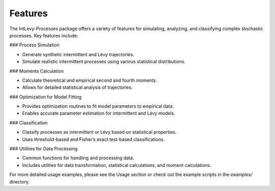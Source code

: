 .. _features:

Features
========

The IntLevy-Processes package offers a variety of features for simulating, analyzing, and classifying complex stochastic processes. Key features include:

### Process Simulation

- Generate synthetic intermittent and Lévy trajectories.
- Simulate realistic intermittent processes using various statistical distributions.

+--------------------------+------------------------------------------------------------------------------------------+------------------------------------------------------------------------------------------------------------------------------------------------------------------------------+---------------------------------------------------+
| Function                 | Description                                                                              | Parameters                                                                                                                                                                   | Returns                                           |
+==========================+==========================================================================================+==============================================================================================================================================================================+===================================================+
| `intermittent3`          | Simulates an intermittent 2D random walk with switching regimes (diffusion and ballistic motion). | - `nt` (int): Number of time steps. <br> - `dt` (float): Time interval between steps. <br> - `mean_bal_sac` (float): Mean velocity for ballistic regime. <br> - `diffusion` (float): Diffusion coefficient. <br> - `rate21` (float): Transition rate from ballistic to diffusive. <br> - `rate12` (float): Transition rate from diffusive to ballistic. | `(x, y)` tuple of arrays with the x and y coordinates over time. |
+--------------------------+------------------------------------------------------------------------------------------+------------------------------------------------------------------------------------------------------------------------------------------------------------------------------+---------------------------------------------------+
| `wait_times`             | Generates waiting times following a power-law distribution for Lévy processes.           | - `taui` (float): Scaling factor for waiting times. <br> - `lN` (int): Number of samples. <br> - `lalpha` (float): Lévy distribution exponent (1 < lalpha < 3).            | Array of generated waiting times.                |
+--------------------------+------------------------------------------------------------------------------------------+------------------------------------------------------------------------------------------------------------------------------------------------------------------------------+---------------------------------------------------+
| `levy_flight_2D_Simplified` | Simulates a 2D Lévy flight using specified parameters.                    | - `n_redirections` (int): Number of redirection steps. <br> - `n_max` (int): Maximum number of measurement points. <br> - `alpha` (float): Lévy distribution exponent (1 < alpha < 3). <br> - `tmin` (float): Minimum flight time. <br> - `v_mean` (float): Mean velocity. <br> - `measuring_dt` (float): Time interval for measurements. | `(x_measured, y_measured)` tuple of arrays with the x and y positions at measurement times. |
+--------------------------+------------------------------------------------------------------------------------------+------------------------------------------------------------------------------------------------------------------------------------------------------------------------------+---------------------------------------------------+

### Moments Calculation

- Calculate theoretical and empirical second and fourth moments.
- Allows for detailed statistical analysis of trajectories.

+--------------------------+-----------------------------------------------------------------------------------------+---------------------------------------------------------------------------------------------------------------------------------------------------------------------------+---------------------------------------------------+
| Function                 | Description                                                                             | Parameters                                                                                                                                                                | Returns                                           |
+==========================+=========================================================================================+===========================================================================================================================================================================+===================================================+
| `mom4_serg_log`          | Calculates the theoretical logarithm of the 4th moment for intermittent search processes. | - `t` (array-like): Time lags. <br> - `v0` (float): Mean velocity. <br> - `D` (float): Diffusion coefficient. <br> - `lambdaB` (float): Transition rate to ballistic regime. <br> - `lambdaD` (float): Transition rate to diffusive regime. | Array of the logarithm of the 4th moment values. |
+--------------------------+-----------------------------------------------------------------------------------------+---------------------------------------------------------------------------------------------------------------------------------------------------------------------------+---------------------------------------------------+
| `mom2_serg_log`          | Calculates the theoretical logarithm of the 2nd moment for intermittent search processes. | - `tau` (array-like): Time lags. <br> - `v` (float): Mean velocity. <br> - `D` (float): Diffusion coefficient. <br> - `lambdaB` (float): Transition rate to ballistic regime. <br> - `lambdaD` (float): Transition rate to diffusive regime. | Array of the logarithm of the 2nd moment values. |
+--------------------------+-----------------------------------------------------------------------------------------+---------------------------------------------------------------------------------------------------------------------------------------------------------------------------+---------------------------------------------------+
| `theor_levy_moment`      | Calculates the theoretical nth moment for Lévy flights (not in log form).              | - `n_mom` (int): The order of the moment (e.g., 2 or 4). <br> - `alpha` (float): Lévy distribution exponent (1 < alpha < 3). <br> - `v` (float): Mean velocity. <br> - `t` (array-like): Time lags. <br> - `tmin` (float): Minimum flight time. | Array of nth moment values.                      |
+--------------------------+-----------------------------------------------------------------------------------------+---------------------------------------------------------------------------------------------------------------------------------------------------------------------------+---------------------------------------------------+
| `levy_moments_log`       | Calculates the theoretical logarithm of the nth moment for Lévy flights.               | - `n_mom` (int): The order of the moment (e.g., 2 or 4). <br> - `alpha` (float): Lévy distribution exponent (1 < alpha < 3). <br> - `v_mean` (float): Mean velocity. <br> - `t_list` (array-like): List of time lags. <br> - `tmin` (float): Minimum flight time. | Array of the logarithm of nth moment values.    |
+--------------------------+-----------------------------------------------------------------------------------------+---------------------------------------------------------------------------------------------------------------------------------------------------------------------------+---------------------------------------------------+

### Optimization for Model Fitting

- Provides optimization routines to fit model parameters to empirical data.
- Enables accurate parameter estimation for intermittent and Lévy models.

+-------------------------------+-----------------------------------------------------------------------------------------+--------------------------------------------------------------------------------------------------------------------------------------------------------------------------------+-----------------------------------------------------------------------+
| Function                      | Description                                                                             | Parameters                                                                                                                                                                     | Returns                                                               |
+===============================+=========================================================================================+================================================================================================================================================================================+=======================================================================+
| `to_optimize_mom4_serg_log`   | Objective function to optimize parameters for the 4th moment in intermittent search processes. | - `variables` (list): `[v0, D, lambdaB, lambdaD]` values for velocity, diffusion, and transition rates. <br> - `tau_list` (array-like): List of time lags. <br> - `logdx4` (array-like): Empirical 4th moment data (log scale). | Mean squared error between empirical and theoretical log 4th moments. |
+-------------------------------+-----------------------------------------------------------------------------------------+--------------------------------------------------------------------------------------------------------------------------------------------------------------------------------+-----------------------------------------------------------------------+
| `to_optimize_mom2_serg_log`   | Objective function to optimize parameters for the 2nd moment in intermittent search processes. | - `variables` (list): `[v0, D, lambdaB, lambdaD]` values for velocity, diffusion, and transition rates. <br> - `tau_list` (array-like): List of time lags. <br> - `logdx2` (array-like): Empirical 2nd moment data (log scale). | Mean squared error between empirical and theoretical log 2nd moments. |
+-------------------------------+-----------------------------------------------------------------------------------------+--------------------------------------------------------------------------------------------------------------------------------------------------------------------------------+-----------------------------------------------------------------------+
| `to_optimize_mom4_and_2_serg_log` | Objective function to optimize both 2nd and 4th moments simultaneously for intermittent search processes. | - `variables` (list): `[v0, D, lambdaB, lambdaD]` values for velocity, diffusion, and transition rates. <br> - `tau_list` (array-like): List of time lags. <br> - `logdx2` (array-like): Empirical 2nd moment data (log scale). <br> - `logdx4` (array-like): Empirical 4th moment data (log scale). | Combined mean squared error for both moments. |
+-------------------------------+-----------------------------------------------------------------------------------------+--------------------------------------------------------------------------------------------------------------------------------------------------------------------------------+-----------------------------------------------------------------------+
| `to_optimize_mom4_serg_log_vl` | Optimization function for the 4th moment, with fixed values for `D` and `lambdaD`.     | - `variables` (list): `[v0, lambdaB]` values for velocity and transition rate to ballistic regime. <br> - `tau_list` (array-like): List of time lags. <br> - `logdx4` (array-like): Empirical 4th moment data (log scale). <br> - `tos_D` (float): Fixed diffusion coefficient. <br> - `tos_lambdaD` (float): Fixed transition rate to diffusive regime. | Mean absolute error relative to empirical 4th moment values. |
+-------------------------------+-----------------------------------------------------------------------------------------+--------------------------------------------------------------------------------------------------------------------------------------------------------------------------------+-----------------------------------------------------------------------+
| `to_optimize_second_ll`       | Optimization function for the 2nd moment, with fixed values for velocity and diffusion.  | - `variables` (list): `[lambdaB, lambdaD]` transition rates to ballistic and diffusive regimes. <br> - `tau_list` (array-like): List of time lags. <br> - `logdx2` (array-like): Empirical 2nd moment data (log scale). <br> - `tos_v` (float): Fixed velocity value. <br> - `tos_D` (float): Fixed diffusion coefficient. | Mean absolute error relative to empirical 2nd moment values. |
+-------------------------------+-----------------------------------------------------------------------------------------+--------------------------------------------------------------------------------------------------------------------------------------------------------------------------------+-----------------------------------------------------------------------+
| `to_optimize_levy`            | Objective function to optimize 'alpha' and 'v_mean' parameters for Lévy flights.        | - `params` (list): `[alpha, v_mean]` values for Lévy exponent and mean velocity. <br> - `t_list` (array-like): List of time lags. <br> - `dx2_log` (array-like): Empirical log 2nd moments. <br> - `dx4_log` (array-like): Empirical log 4th moments. <br> - `tmin` (float): Minimum flight time. | Mean squared error between empirical and theoretical moments for Lévy flights. |
+-------------------------------+-----------------------------------------------------------------------------------------+--------------------------------------------------------------------------------------------------------------------------------------------------------------------------------+-----------------------------------------------------------------------+

### Classification

- Classify processes as intermittent or Lévy based on statistical properties.
- Uses threshold-based and Fisher’s exact test-based classifications.

+--------------------------+-----------------------------------------------------------------------------------------+----------------------------------------------------------------------------------------------------------------------------------------------------------------------------------------------------+------------------------------------------------------------------------------+
| Function                 | Description                                                                             | Parameters                                                                                                                                                                                         | Returns                                                                      |
+==========================+=========================================================================================+====================================================================================================================================================================================================+==============================================================================+
| `real_k_and_fisher`      | Calculates frequency matrix and detection metrics for a binary sequence, with Fisher’s exact test for correlation. | - `binary_vector` (array-like): Sequence of binary values (0s and 1s).                                                                                     | Tuple containing the frequency matrix, detection values, and log of Fisher exact test values. |
+--------------------------+-----------------------------------------------------------------------------------------+----------------------------------------------------------------------------------------------------------------------------------------------------------------------------------------------------+------------------------------------------------------------------------------+
| `frequency_matrix_2D`    | Creates a 2D frequency matrix based on a threshold, optionally normalizing by row sums.  | - `d__ss` (array-like): Input data sequence. <br> - `threshold` (float): Threshold to create binary vector from data. <br> - `normalized` (bool): Whether to normalize by row sums. | 2x2 frequency matrix. |
+--------------------------+-----------------------------------------------------------------------------------------+----------------------------------------------------------------------------------------------------------------------------------------------------------------------------------------------------+------------------------------------------------------------------------------+
| `form_groups`            | Calculates detection and Fisher test metrics across multiple thresholds, with optional plotting. | - `vector` (array-like): Input data sequence. <br> - `threshold_array` (array-like): Array of thresholds to evaluate. <br> - `graph` (bool): If `True`, plots detection metrics. <br> - `x_label` (str): X-axis label for plot. <br> - `title` (str): Title for plot. <br> - `x_axis_format` (str): Format for x-axis labels. | Tuple of lists for detection metrics, Fisher metrics, and minimum values of detection and Fisher test results. |
+--------------------------+-----------------------------------------------------------------------------------------+----------------------------------------------------------------------------------------------------------------------------------------------------------------------------------------------------+------------------------------------------------------------------------------+
| `parse_trials`           | Parses a list of parameters using log-transformed threshold ratios and returns the optimal parameter set. | - `lparams_list` (list of arrays): List of parameters for each trial. <br> - `threshold_ratio` (float): Ratio for log thresholding.                        | Optimal set of parameters based on minimum calculated distance.              |
+--------------------------+-----------------------------------------------------------------------------------------+----------------------------------------------------------------------------------------------------------------------------------------------------------------------------------------------------+------------------------------------------------------------------------------+

### Utilities for Data Processing

- Common functions for handling and processing data.
- Includes utilities for data transformation, statistical calculations, and moment calculations.

For more detailed usage examples, please see the Usage section or check out the example scripts in the `examples/` directory.
